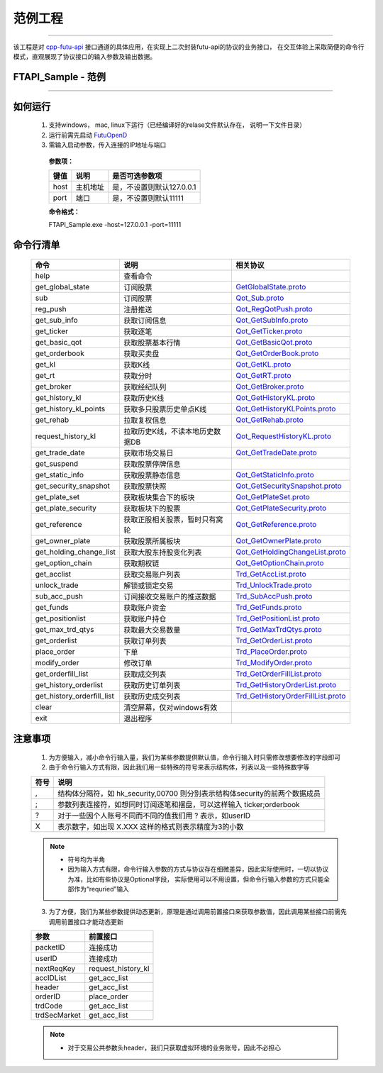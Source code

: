 范例工程
==========

 .. _cpp-futu-api: https://github.com/FutunnOpen/cpp-futu-api

 .. _SetClientInfo: api_base.html#id3
 .. _SetProtoFormatType: api_base.html#id4
 .. _SetRSAPrivateKey: api_base.html#id5
 .. _InitConnect: api_base.html#id6
 .. _OnInitConnect: api_base.html#id7
 .. _IsConnected: api_base.html#id8
 .. _Close: api_base.html#id9
 .. _Send: api_base.html#id10
 .. _OnConnect: api_base.html#id11
 .. _OnDisConnect: api_base.html#id12
 .. _OnTimeTicker: api_base.html#id13
 .. _OnReply: api_base.html#id14
 .. _OnPush: api_base.html#id15

 .. _Example-SetClientInfo: https://github.com/FutunnOpen/C-For-FutuOpenD/blob/master/FutuOpenDClient/QuoteHandler.cpp#L30
 .. _Example-SetProtoFormatType: https://github.com/FutunnOpen/C-For-FutuOpenD/blob/master/FutuOpenDClient/QuoteHandler.cpp#L30
 .. _Example-SetRSAPrivateKey: https://github.com/FutunnOpen/C-For-FutuOpenD/blob/master/FutuOpenDClient/QuoteHandler.cpp#L30
 .. _Example-InitConnect: https://github.com/FutunnOpen/C-For-FutuOpenD/blob/master/FutuOpenDClient/QuoteHandler.cpp#L30
 .. _Example-OnInitConnect: https://github.com/FutunnOpen/C-For-FutuOpenD/blob/master/FutuOpenDClient/QuoteHandler.cpp#L30
 .. _Example-IsConnected: https://github.com/FutunnOpen/C-For-FutuOpenD/blob/master/FutuOpenDClient/QuoteHandler.cpp#L30
 .. _Example-Close: https://github.com/FutunnOpen/C-For-FutuOpenD/blob/master/FutuOpenDClient/QuoteHandler.cpp#L30
 .. _Example-Send: https://github.com/FutunnOpen/C-For-FutuOpenD/blob/master/FutuOpenDClient/QuoteHandler.cpp#L30
 .. _Example-OnConnect: https://github.com/FutunnOpen/C-For-FutuOpenD/blob/master/FutuOpenDClient/QuoteHandler.cpp#L30
 .. _Example-OnDisConnect: https://github.com/FutunnOpen/C-For-FutuOpenD/blob/master/FutuOpenDClient/QuoteHandler.cpp#L30
 .. _Example-OnTimeTicker: https://github.com/FutunnOpen/C-For-FutuOpenD/blob/master/FutuOpenDClient/QuoteHandler.cpp#L30
 .. _Example-OnReply: https://github.com/FutunnOpen/C-For-FutuOpenD/blob/master/FutuOpenDClient/QuoteHandler.cpp#L30
 .. _Example-OnPush: https://github.com/FutunnOpen/C-For-FutuOpenD/blob/master/FutuOpenDClient/QuoteHandler.cpp#L30

 .. _GetGlobalState.proto: ../protocol/base_define.html#getglobalstate-proto-1002
 .. _Qot_Sub.proto: ../protocol/quote_protocol.html#qot-sub-proto-3001
 .. _Qot_RegQotPush.proto: ../protocol/quote_protocol.html#qot-regqotpush-proto-3002
 .. _Qot_GetSubInfo.proto: ../protocol/quote_protocol.html#qot-getsubinfo-proto-3003
 .. _Qot_GetTicker.proto: ../protocol/quote_protocol.html#qot-getticker-proto-3010
 .. _Qot_GetBasicQot.proto: ../protocol/quote_protocol.html#qot-getbasicqot-proto-3004
 .. _Qot_GetOrderBook.proto: ../protocol/quote_protocol.html#qot-getorderbook-proto-3012
 .. _Qot_GetKL.proto: ../protocol/quote_protocol.html#qot-getkl-proto-3006k
 .. _Qot_GetRT.proto: ../protocol/quote_protocol.html#qot-getrt-proto-3008
 .. _Qot_GetBroker.proto: ../protocol/quote_protocol.html#qot-getbroker-proto-3014
 .. _Qot_GetHistoryKL.proto: ../protocol/quote_protocol.html#qot-gethistorykl-proto-3100k
 .. _Qot_GetHistoryKLPoints.proto: ../protocol/quote_protocol.html#qot-gethistoryklpoints-proto-3101k
 .. _Qot_GetRehab.proto: ../protocol/quote_protocol.html#qot-getrehab-proto-3102
 .. _Qot_RequestHistoryKL.proto: ../protocol/quote_protocol.html#qot-requesthistorykl-proto-3103k
 .. _Qot_GetTradeDate.proto: ../protocol/quote_protocol.html#qot-gettradedate-proto-3200

 .. _Qot_GetStaticInfo.proto: ../protocol/quote_protocol.html#qot-getstaticinfo-proto-3202
 .. _Qot_GetSecuritySnapshot.proto: ../protocol/quote_protocol.html#qot-getsecuritysnapshot-proto-3203
 .. _Qot_GetPlateSet.proto: ../protocol/quote_protocol.html#qot-getplateset-proto-3204
 .. _Qot_GetPlateSecurity.proto: ../protocol/quote_protocol.html#qot-getplatesecurity-proto-3205
 .. _Qot_GetReference.proto: ../protocol/quote_protocol.html#qot-getreference-proto-3206
 .. _Qot_GetOwnerPlate.proto: ../protocol/quote_protocol.html#qot-getownerplate-proto-3207
 .. _Qot_GetHoldingChangeList.proto: ../protocol/quote_protocol.html#qot-getholdingchangelist-proto-3208
 .. _Qot_GetOptionChain.proto: ../protocol/quote_protocol.html#qot-getoptionchain-proto-3209
 .. _Trd_GetAccList.proto: ../protocol/trade_protocol.html#trd-getacclist-proto-2001
 .. _Trd_UnlockTrade.proto: ../protocol/trade_protocol.html#trd-unlocktrade-proto-2005
 .. _Trd_SubAccPush.proto: ../protocol/trade_protocol.html#trd-subaccpush-proto-2008
 .. _Trd_GetFunds.proto: ../protocol/trade_protocol.html#trd-getfunds-proto-2101
 .. _Trd_GetPositionList.proto: ../protocol/trade_protocol.html#trd-getpositionlist-proto-2102
 .. _Trd_GetMaxTrdQtys.proto: ../protocol/trade_protocol.html#trd-getmaxtrdqtys-proto-2111
 .. _Trd_GetOrderList.proto: ../protocol/trade_protocol.html#trd-getorderlist-proto-2201
 .. _Trd_PlaceOrder.proto: ../protocol/trade_protocol.html#trd-placeorder-proto-2202
 .. _Trd_ModifyOrder.proto: ../protocol/trade_protocol.html#trd-modifyorder-proto-2205
 .. _Trd_GetOrderFillList.proto: ../protocol/trade_protocol.html#trd-getorderfilllist-proto-2211
 .. _Trd_GetHistoryOrderList.proto: ../protocol/trade_protocol.html#trd-gethistoryorderlist-proto-2221
 .. _Trd_GetHistoryOrderFillList.proto: ../protocol/trade_protocol.html#trd-gethistoryorderfilllist-proto-2222

 .. _FutuOpenD: ../setup/FutuOpenDGuide.html

-------------------------------------------------------------

该工程是对 cpp-futu-api_ 接口通道的具体应用，在实现上二次封装futu-api的协议的业务接口，
在交互体验上采取简便的命令行模式，直观展现了协议接口的输入参数及输出数据。 

FTAPI_Sample - 范例
---------------------

..  cpp:class:: FTAPI_Sample : public FTAPI_Client

 提供的范例，包含一些接口的封装和使用

 ====================      ==================================      ============================
 基类接口                    说明                                    示例
 ====================      ==================================      ============================
 SetClientInfo_            设置api的client信息                       Example-SetClientInfo_
 SetProtoFormatType_       协议格式类型                              Example-SetProtoFormatType_
 SetRSAPrivateKey_         设置RSA私钥                               Example-SetRSAPrivateKey_
 InitConnect_              初始化连接                                Example-InitConnect_
 OnInitConnect_            初始化连接结果回调函数                     Example-OnInitConnect_
 IsConnected_              是否与OpenD连接成功                       Example-IsConnected_
 Close_                    执行关闭与OpenD的连接，异步关闭             Example-Close_
 Send_                     发送与OpenD的API协议                      Example-Send_
 OnConnect_                连接结果回调                              Example-OnConnect_
 OnDisConnect_             发生断线回调                              Example-OnDisConnect_
 OnTimeTicker_             每秒定时回调                              Example-OnTimeTicker_
 OnReply_                  收到(请求)应答协议                         Example-OnReply_
 OnPush_                   收到推送协议                              Example-OnPush_
 ====================      ==================================      ============================

-------------------------------

如何运行
------------

 1. 支持windows， mac, linux下运行（已经编译好的relase文件默认存在， 说明一下文件目录）

 2. 运行前需先启动 FutuOpenD_
 
 3. 需输入启动参数，传入连接的IP地址与端口

  **参数项：**

  ====================   ===================   ===========================================
  键值                    说明				   是否可选参数项
  ====================   ===================   ===========================================
  host                   主机地址			   是，不设置则默认127.0.0.1
  port                   端口                   是，不设置则默认11111
  ====================   ===================   ===========================================

  **命令格式：**

  FTAPI_Sample.exe -host=127.0.0.1 -port=11111

命令行清单
-------------------------------
 
 ===========================    ===============================    ========================================
 命令                             说明                                 相关协议
 ===========================    ===============================    ========================================
 help                           查看命令
 get_global_state               订阅股票                               GetGlobalState.proto_
 sub                            订阅股票                               Qot_Sub.proto_
 reg_push                       注册推送                               Qot_RegQotPush.proto_
 get_sub_info                   获取订阅信息                            Qot_GetSubInfo.proto_
 get_ticker                     获取逐笔                               Qot_GetTicker.proto_
 get_basic_qot                  获取股票基本行情                        Qot_GetBasicQot.proto_
 get_orderbook                  获取买卖盘                              Qot_GetOrderBook.proto_
 get_kl                         获取K线                                Qot_GetKL.proto_
 get_rt                         获取分时                                Qot_GetRT.proto_
 get_broker                     获取经纪队列                            Qot_GetBroker.proto_
 get_history_kl                 获取历史K线                             Qot_GetHistoryKL.proto_
 get_history_kl_points          获取多只股票历史单点K线                   Qot_GetHistoryKLPoints.proto_
 get_rehab                      拉取复权信息                            Qot_GetRehab.proto_
 request_history_kl             拉取历史K线，不读本地历史数据DB           Qot_RequestHistoryKL.proto_
 get_trade_date                 获取市场交易日                           Qot_GetTradeDate.proto_
 get_suspend                    获取股票停牌信息
 get_static_info                获取股票静态信息                         Qot_GetStaticInfo.proto_
 get_security_snapshot          获取股票快照                             Qot_GetSecuritySnapshot.proto_
 get_plate_set                  获取板块集合下的板块                      Qot_GetPlateSet.proto_
 get_plate_security             获取板块下的股票                         Qot_GetPlateSecurity.proto_
 get_reference                  获取正股相关股票，暂时只有窝轮             Qot_GetReference.proto_
 get_owner_plate                获取股票所属板块                         Qot_GetOwnerPlate.proto_
 get_holding_change_list        获取大股东持股变化列表                    Qot_GetHoldingChangeList.proto_
 get_option_chain               获取期权链                               Qot_GetOptionChain.proto_
 get_acclist                    获取交易账户列表                          Trd_GetAccList.proto_
 unlock_trade                   解锁或锁定交易                           Trd_UnlockTrade.proto_
 sub_acc_push                   订阅接收交易账户的推送数据                 Trd_SubAccPush.proto_
 get_funds                      获取账户资金                             Trd_GetFunds.proto_
 get_positionlist               获取账户持仓                             Trd_GetPositionList.proto_
 get_max_trd_qtys               获取最大交易数量                         Trd_GetMaxTrdQtys.proto_
 get_orderlist                  获取订单列表                             Trd_GetOrderList.proto_
 place_order                    下单                                    Trd_PlaceOrder.proto_
 modify_order                   修改订单                                Trd_ModifyOrder.proto_
 get_orderfill_list             获取成交列表                            Trd_GetOrderFillList.proto_
 get_history_orderlist          获取历史订单列表                        Trd_GetHistoryOrderList.proto_
 get_history_orderfill_list     获取历史成交列表                        Trd_GetHistoryOrderFillList.proto_
 clear                          清空屏幕，仅对windows有效
 exit                           退出程序
 ===========================    ===============================    ========================================
 
注意事项
-------------------------------

 1. 为方便输入，减小命令行输入量，我们为某些参数提供默认值，命令行输入时只需修改想要修改的字段即可
 2. 由于命令行输入方式有限，因此我们用一些特殊的符号来表示结构体，列表以及一些特殊数字等

 =====   =====================================================================
 符号     说明
 =====   =====================================================================
 ,       结构体分隔符，如 hk_security,00700 则分别表示结构体security的前两个数据成员
 ;       参数列表连接符，如想同时订阅逐笔和摆盘，可以这样输入 ticker;orderbook
 ?       对于一些因个人账号不同而不同的值我们用 ? 表示，如userID
 X       表示数字，如出现 X.XXX 这样的格式则表示精度为3的小数
 =====   =====================================================================

 .. note::

    *   符号均为半角
    *   因为输入方式有限，命令行输入参数的方式与协议存在细微差异，因此实际使用时，一切以协议为准，比如有些协议是Optional字段，
        实际使用可以不用设置，但命令行输入参数的方式只能全部作为“requried”输入

 3. 为了方便，我们为某些参数提供动态更新，原理是通过调用前置接口来获取参数值，因此调用某些接口前需先调用前置接口才能动态更新

 ==============   =========================
 参数              前置接口
 ==============   =========================
 packetID         连接成功
 userID           连接成功
 nextReqKey       request_history_kl
 accIDList        get_acc_list
 header           get_acc_list
 orderID          place_order
 trdCode          get_acc_list
 trdSecMarket     get_acc_list
 ==============   =========================

 .. note::

    *   对于交易公共参数头header，我们只获取虚拟环境的业务账号，因此不必担心